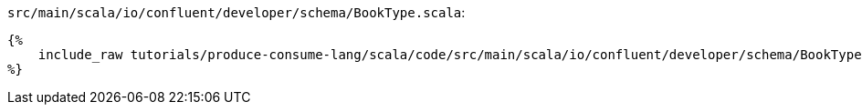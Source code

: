 `src/main/scala/io/confluent/developer/schema/BookType.scala`:
+++++
<pre class="snippet"><code class="scala">{%
    include_raw tutorials/produce-consume-lang/scala/code/src/main/scala/io/confluent/developer/schema/BookType.scala
%}</code></pre>
+++++